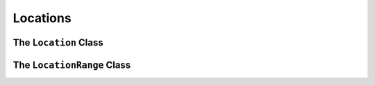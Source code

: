 
.. index::
    !single: Location
    !single: LocationRange

=========
Locations
=========



The ``Location`` Class
======================

.. doxygenclass:: erbsland::qt::toml::Location
    :members:

The ``LocationRange`` Class
===========================

.. doxygenclass:: erbsland::qt::toml::LocationRange
    :members: